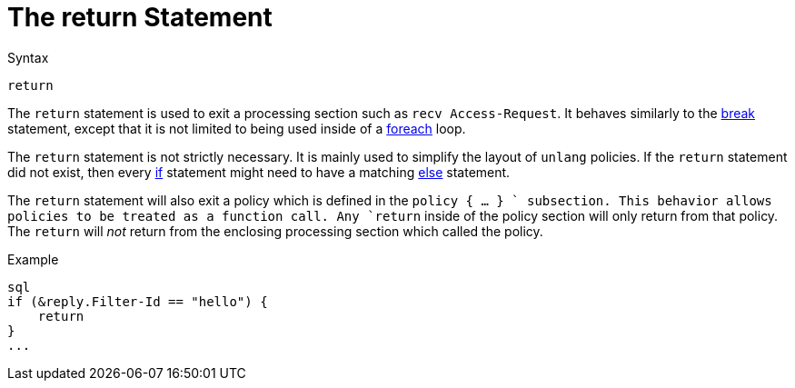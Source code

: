 = The return Statement

.Syntax
[source,unlang]
----
return
----

The `return` statement is used to exit a processing section such as
`recv Access-Request`.  It behaves similarly to the
xref:unlang/break.adoc[break] statement, except that it is not limited to
being used inside of a xref:unlang/foreach.adoc[foreach] loop.

The `return` statement is not strictly necessary.  It is mainly used
to simplify the layout of `unlang` policies.  If the `return`
statement did not exist, then every xref:unlang/if.adoc[if] statement might need
to have a matching xref:unlang/else.adoc[else] statement.

The `return` statement will also exit a policy which is defined in the
`policy { ... } ` subsection.  This behavior allows policies to be
treated as a function call.  Any `return` inside of the policy section
will only return from that policy.  The `return` will _not_ return
from the enclosing processing section which called the policy.

.Example
[source,unlang]
----
sql
if (&reply.Filter-Id == "hello") {
    return
}
...
----

// Copyright (C) 2021 Network RADIUS SAS.  Licenced under CC-by-NC 4.0.
// This documentation was developed by Network RADIUS SAS.
